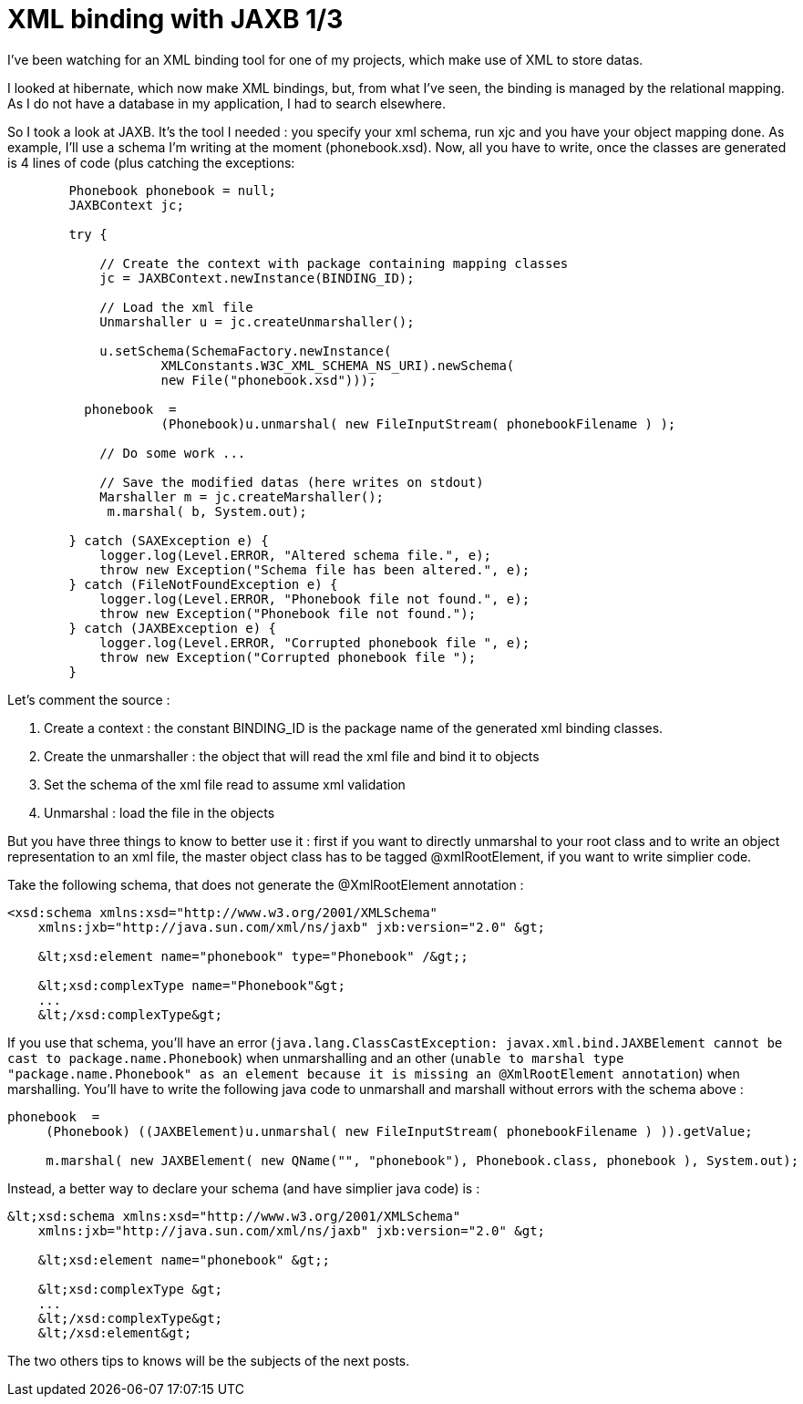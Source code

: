 = XML binding with JAXB 1/3
:published_at: 2009-04-25
:hp-tags: jaxb, xml binding

I've been watching for an XML binding tool for one of my projects, which make use of XML to store datas.

I looked at hibernate, which now make XML bindings, but, from what I've seen, the binding is managed by the relational mapping. As I do not have a database in my application, I had to search elsewhere.

So I took a look at JAXB. It's the tool I needed : you specify your xml schema, run xjc and you have your object mapping done. As example, I'll use a schema I'm writing at the moment (phonebook.xsd). Now, all you have to write, once the classes are generated is 4 lines of code (plus catching the exceptions:

[source,java]

---------------------------------------------------------------------------------------
        Phonebook phonebook = null;
        JAXBContext jc;

        try {

            // Create the context with package containing mapping classes
            jc = JAXBContext.newInstance(BINDING_ID);

            // Load the xml file
            Unmarshaller u = jc.createUnmarshaller();

            u.setSchema(SchemaFactory.newInstance(
                    XMLConstants.W3C_XML_SCHEMA_NS_URI).newSchema(
                    new File("phonebook.xsd")));

          phonebook  =
                    (Phonebook)u.unmarshal( new FileInputStream( phonebookFilename ) );

            // Do some work ...

            // Save the modified datas (here writes on stdout)
            Marshaller m = jc.createMarshaller();
             m.marshal( b, System.out);

        } catch (SAXException e) {
            logger.log(Level.ERROR, "Altered schema file.", e);
            throw new Exception("Schema file has been altered.", e);
        } catch (FileNotFoundException e) {
            logger.log(Level.ERROR, "Phonebook file not found.", e);
            throw new Exception("Phonebook file not found.");
        } catch (JAXBException e) {
            logger.log(Level.ERROR, "Corrupted phonebook file ", e);
            throw new Exception("Corrupted phonebook file ");
        }
---------------------------------------------------------------------------------------

Let's comment the source :

1.  Create a context : the constant BINDING_ID is the package name of the generated xml binding classes.
2.  Create the unmarshaller : the object that will read the xml file and bind it to objects
3.  Set the schema of the xml file read to assume xml validation
4.  Unmarshal : load the file in the objects

But you have three things to know to better use it : first if you want to directly unmarshal to your root class and to write an object representation to an xml file, the master object class has to be tagged @xmlRootElement, if you want to write simplier code.

Take the following schema, that does not generate the @XmlRootElement annotation :

[source,xml]

----------------------------------------------------------------------
<xsd:schema xmlns:xsd="http://www.w3.org/2001/XMLSchema"
    xmlns:jxb="http://java.sun.com/xml/ns/jaxb" jxb:version="2.0" &gt;

    &lt;xsd:element name="phonebook" type="Phonebook" /&gt;;

    &lt;xsd:complexType name="Phonebook"&gt;
    ...
    &lt;/xsd:complexType&gt;
----------------------------------------------------------------------

If you use that schema, you'll have an error (`java.lang.ClassCastException: javax.xml.bind.JAXBElement cannot be cast to package.name.Phonebook`) when unmarshalling and an other (`unable to marshal type "package.name.Phonebook" as an element because it is missing an @XmlRootElement annotation`) when marshalling. You'll have to write the following java code to unmarshall and marshall without errors with the schema above :

[source,java]

-------------------------------------------------------------------------------------------------------
phonebook  =
     (Phonebook) ((JAXBElement)u.unmarshal( new FileInputStream( phonebookFilename ) )).getValue;

     m.marshal( new JAXBElement( new QName("", "phonebook"), Phonebook.class, phonebook ), System.out);
-------------------------------------------------------------------------------------------------------

Instead, a better way to declare your schema (and have simplier java code) is :

[source,xml]

----------------------------------------------------------------------
&lt;xsd:schema xmlns:xsd="http://www.w3.org/2001/XMLSchema"
    xmlns:jxb="http://java.sun.com/xml/ns/jaxb" jxb:version="2.0" &gt;

    &lt;xsd:element name="phonebook" &gt;;

    &lt;xsd:complexType &gt;
    ...
    &lt;/xsd:complexType&gt;
    &lt;/xsd:element&gt;
----------------------------------------------------------------------

The two others tips to knows will be the subjects of the next posts.
